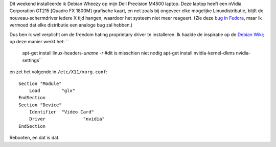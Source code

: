 .. title: Dell Precision M4500, Debian Wheezy en nVidia drivers
.. slug: node-191
.. date: 2012-02-27 21:24:11
.. tags: linux
.. link:
.. description: 
.. type: text

Dit weekend installeerde ik Debian Wheezy op mijn Dell Precision M4500
laptop. Deze laptop heeft een nVidia Corporation GT215 [Quadro FX 1800M]
grafische kaart, en net zoals bij ongeveer elke mogelijke
Linuxdistributie, blijft de nouveau-schermdriver iedere X tijd hangen,
waardoor het systeem niet meer reageert. (Zie deze `bug in
Fedora <https://bugzilla.redhat.com/show_bug.cgi?id=754882>`__, maar ik
vermoed dat elke distributie een analoge bug zal hebben.)

Dus ben
ik wel verplicht om de freedom hating proprietary driver te installeren.
Ik haalde de inspiratie op de `Debian
Wiki <http://wiki.debian.org/NvidiaGraphicsDrivers>`__; op deze manier
werkt het:
``
  apt-get install linux-headers-`uname -r` #dit is misschien niet nodig
  apt-get install nvidia-kernel-dkms nvidia-settings``
en
zet het volgende in
``/etc/X11/xorg.conf``:

::


  Section "Module"
      Load        "glx"
  EndSection
  Section "Device"
      Identifier  "Video Card"
      Driver              "nvidia"
  EndSection
  


Rebooten,
en dat is dat.

